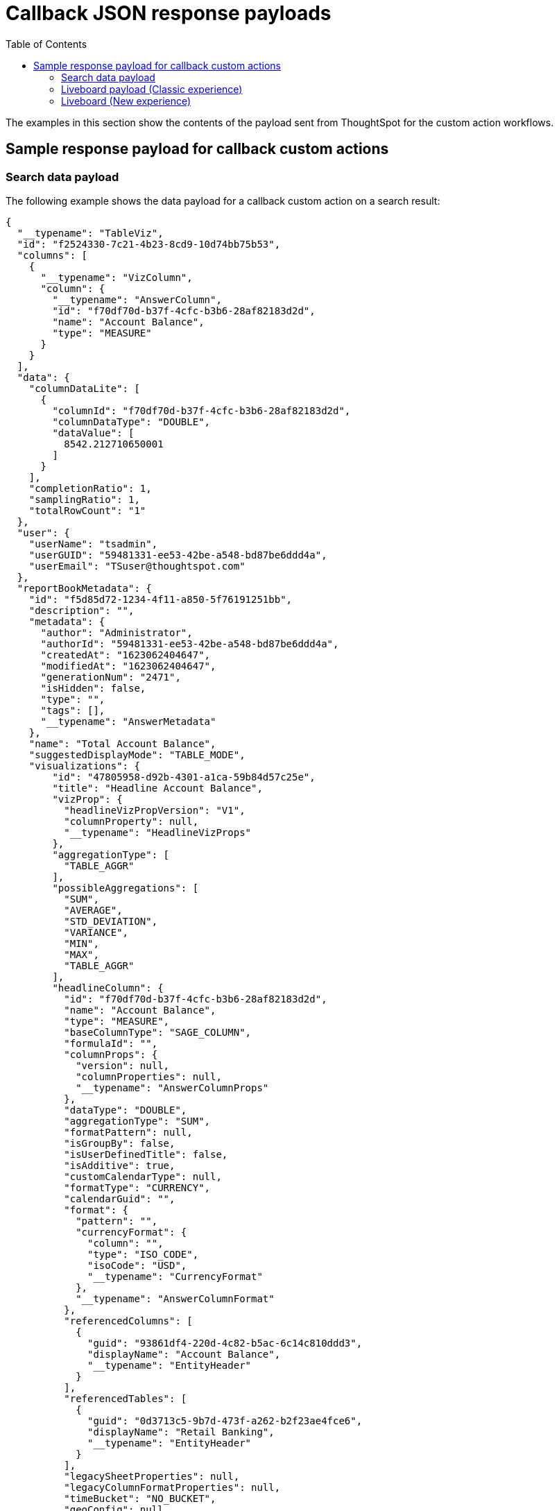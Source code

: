 = Callback JSON response payloads
:toc: true

:page-title: Sample response payload for callback actions
:page-pageid: custom-action-payload
:page-description: View examples of the Answer or visualization data payload for callback actions

The examples in this section show the contents of the payload sent from ThoughtSpot for the custom action workflows.

== Sample response payload for callback custom actions

[#search-data-payload]
=== Search data payload

The following example shows the data payload for a callback custom action on a search result:

[source, JSON]
----
{
  "__typename": "TableViz",
  "id": "f2524330-7c21-4b23-8cd9-10d74bb75b53",
  "columns": [
    {
      "__typename": "VizColumn",
      "column": {
        "__typename": "AnswerColumn",
        "id": "f70df70d-b37f-4cfc-b3b6-28af82183d2d",
        "name": "Account Balance",
        "type": "MEASURE"
      }
    }
  ],
  "data": {
    "columnDataLite": [
      {
        "columnId": "f70df70d-b37f-4cfc-b3b6-28af82183d2d",
        "columnDataType": "DOUBLE",
        "dataValue": [
          8542.212710650001
        ]
      }
    ],
    "completionRatio": 1,
    "samplingRatio": 1,
    "totalRowCount": "1"
  },
  "user": {
    "userName": "tsadmin",
    "userGUID": "59481331-ee53-42be-a548-bd87be6ddd4a",
    "userEmail": "TSuser@thoughtspot.com"
  },
  "reportBookMetadata": {
    "id": "f5d85d72-1234-4f11-a850-5f76191251bb",
    "description": "",
    "metadata": {
      "author": "Administrator",
      "authorId": "59481331-ee53-42be-a548-bd87be6ddd4a",
      "createdAt": "1623062404647",
      "modifiedAt": "1623062404647",
      "generationNum": "2471",
      "isHidden": false,
      "type": "",
      "tags": [],
      "__typename": "AnswerMetadata"
    },
    "name": "Total Account Balance",
    "suggestedDisplayMode": "TABLE_MODE",
    "visualizations": {
        "id": "47805958-d92b-4301-a1ca-59b84d57c25e",
        "title": "Headline Account Balance",
        "vizProp": {
          "headlineVizPropVersion": "V1",
          "columnProperty": null,
          "__typename": "HeadlineVizProps"
        },
        "aggregationType": [
          "TABLE_AGGR"
        ],
        "possibleAggregations": [
          "SUM",
          "AVERAGE",
          "STD_DEVIATION",
          "VARIANCE",
          "MIN",
          "MAX",
          "TABLE_AGGR"
        ],
        "headlineColumn": {
          "id": "f70df70d-b37f-4cfc-b3b6-28af82183d2d",
          "name": "Account Balance",
          "type": "MEASURE",
          "baseColumnType": "SAGE_COLUMN",
          "formulaId": "",
          "columnProps": {
            "version": null,
            "columnProperties": null,
            "__typename": "AnswerColumnProps"
          },
          "dataType": "DOUBLE",
          "aggregationType": "SUM",
          "formatPattern": null,
          "isGroupBy": false,
          "isUserDefinedTitle": false,
          "isAdditive": true,
          "customCalendarType": null,
          "formatType": "CURRENCY",
          "calendarGuid": "",
          "format": {
            "pattern": "",
            "currencyFormat": {
              "column": "",
              "type": "ISO_CODE",
              "isoCode": "USD",
              "__typename": "CurrencyFormat"
            },
            "__typename": "AnswerColumnFormat"
          },
          "referencedColumns": [
            {
              "guid": "93861df4-220d-4c82-b5ac-6c14c810ddd3",
              "displayName": "Account Balance",
              "__typename": "EntityHeader"
            }
          ],
          "referencedTables": [
            {
              "guid": "0d3713c5-9b7d-473f-a262-b2f23ae4fce6",
              "displayName": "Retail Banking",
              "__typename": "EntityHeader"
            }
          ],
          "legacySheetProperties": null,
          "legacyColumnFormatProperties": null,
          "timeBucket": "NO_BUCKET",
          "geoConfig": null,
          "__typename": "AnswerColumn"
        },
        "sortInfo": [],
        "__typename": "HeadlineViz"
      },
    "headerMetadata": {
      "id": "f5d85d72-1234-4f11-a850-5f76191251bb",
      "name": "Total Account Balance",
      "description": "",
      "isNewAnswer": false,
      "isHidden": false,
      "loading": false
    }
  }
}
----

The following example shows the data payload for a callback custom action in the context menu of a saved Answer:

[source, JSON]
----
{
  "id": "app-callback",
  "contextMenuPoints": {
    "clickedPoint": {
      "selectedAttributes": [],
      "deselectedAttributes": [],
      "selectedMeasures": [],
      "deselectedMeasures": [
        {
          "column": {
            "__typename": "AnswerColumn",
            "id": "f70df70d-b37f-4cfc-b3b6-28af82183d2d",
            "name": "Account Balance",
            "type": "MEASURE",
            "baseColumnType": "SAGE_COLUMN",
            "formulaId": "",
            "columnProps": {
              "__typename": "AnswerColumnProps",
              "version": "V1",
              "columnProperties": null
            },
            "dataType": "DOUBLE",
            "aggregationType": "SUM",
            "formatPattern": null,
            "isGroupBy": false,
            "isUserDefinedTitle": false,
            "isAdditive": true,
            "customCalendarType": null,
            "formatType": "CURRENCY",
            "calendarGuid": "",
            "format": {
              "__typename": "AnswerColumnFormat",
              "pattern": "",
              "currencyFormat": {
                "__typename": "CurrencyFormat",
                "column": "",
                "type": "ISO_CODE",
                "isoCode": "USD"
              }
            },
            "referencedColumns": [
              {
                "__typename": "EntityHeader",
                "guid": "93861df4-220d-4c82-b5ac-6c14c810ddd3",
                "displayName": "Account Balance"
              }
            ],
            "referencedTables": [
              {
                "__typename": "EntityHeader",
                "guid": "0d3713c5-9b7d-473f-a262-b2f23ae4fce6",
                "displayName": "Retail Banking"
              }
            ],
            "legacySheetProperties": null,
            "legacyColumnFormatProperties": null,
            "timeBucket": "NO_BUCKET",
            "geoConfig": null
          },
          "value": 8542.212710650001
        }
      ]
    },
    "selectedPoints": [
      {
        "selectedAttributes": [],
        "deselectedAttributes": [],
        "selectedMeasures": [],
        "deselectedMeasures": [
          {
            "column": {
              "__typename": "AnswerColumn",
              "id": "f70df70d-b37f-4cfc-b3b6-28af82183d2d",
              "name": "Account Balance",
              "type": "MEASURE",
              "baseColumnType": "SAGE_COLUMN",
              "formulaId": "",
              "columnProps": {
                "__typename": "AnswerColumnProps",
                "version": "V1",
                "columnProperties": null
              },
              "dataType": "DOUBLE",
              "aggregationType": "SUM",
              "formatPattern": null,
              "isGroupBy": false,
              "isUserDefinedTitle": false,
              "isAdditive": true,
              "customCalendarType": null,
              "formatType": "CURRENCY",
              "calendarGuid": "",
              "format": {
                "__typename": "AnswerColumnFormat",
                "pattern": "",
                "currencyFormat": {
                  "__typename": "CurrencyFormat",
                  "column": "",
                  "type": "ISO_CODE",
                  "isoCode": "USD"
                }
              },
              "referencedColumns": [
                {
                  "__typename": "EntityHeader",
                  "guid": "93861df4-220d-4c82-b5ac-6c14c810ddd3",
                  "displayName": "Account Balance"
                }
              ],
              "referencedTables": [
                {
                  "__typename": "EntityHeader",
                  "guid": "0d3713c5-9b7d-473f-a262-b2f23ae4fce6",
                  "displayName": "Retail Banking"
                }
              ],
              "legacySheetProperties": null,
              "legacyColumnFormatProperties": null,
              "timeBucket": "NO_BUCKET",
              "geoConfig": null
            },
            "value": 8542.212710650001
          }
        ]
      }
    ]
  }
}
----

=== Liveboard payload (Classic experience)

The following example shows the Liveboard data payload for a callback custom action on a Liveboard visualization:

[source,JSON]
----
{
   "completionRatio":1,
   "reportBookData":{
      "d836410b-db43-4c60-84d6-963bd25c50cc":{
         "vizData":{
            "2c9a59ec-c741-45c8-bb35-84928aece3fb":{
               "dataSets":{
                  "PINBOARD_VIZ":{
                     "id":"3c0e1f61-2521-49cb-b95a-4c762bdce44e",
                     "clientState":{

                     },
                     "vizProp":{
                        "tableVizPropVersion":"V1",
                        "wrapTableHeader":true,
                        "widthState":[

                        ],
                        "theme":null,
                        "showTableFooter":null,
                        "showGridSummary":null,
                        "density":null,
                        "orderedColumnIds":[

                        ],
                        "columnProperties":[

                        ]
                     },
                     "columns":{
                        "column":{
                           "id":"f31712d5-d528-4c7a-93de-7d431bc1e57b",
                           "name":"Total Revenue",
                           "type":"MEASURE",
                           "baseColumnType":"SAGE_COLUMN",
                           "formulaId":"",
                           "columnProps":{
                              "version":"V1",
                              "columnProperties":null
                           },
                           "dataType":"DOUBLE",
                           "isAggregateApplied":true,
                           "aggregationType":"SUM",
                           "isGroupBy":false,
                           "isUserDefinedTitle":false,
                           "isAdditive":true,
                           "showGrowth":false,
                           "customCalendarType":null,
                           "formatType":"CURRENCY",
                           "calendarGuid":"",
                           "formatPattern":null,
                           "format":{
                              "pattern":"",
                              "currencyFormat":{
                                 "column":"f8f28785-a7ed-53e4-9d23-565673ae3902",
                                 "type":"COLUMN",
                                 "isoCode":""
                              }
                           },
                           "referencedColumns":[
                              {
                                 "guid":"9e78a664-19d6-4a44-be53-eedbfc7df585",
                                 "displayName":"Revenue"
                              }
                           ],
                           "referencedTables":[
                              {
                                 "guid":"84815b7f-f884-4d89-bd7b-6420927cf547",
                                 "displayName":"Tea Sales"
                              }
                           ],
                           "legacySheetProperties":{

                           },
                           "legacyColumnFormatProperties":null,
                           "timeBucket":"NO_BUCKET",
                           "geoConfig":null
                        },
                        "legacyMetricDefinition":null
                     },
                     "sortInfo":[

                     ],
                     "topInfo":[

                     ],
                     "data":{
                        "columnDataLite":{
                           "columnId":"8b91c6a0-cc7b-42df-8b3f-a7b23679f325",
                           "columnDataType":"CHAR",
                           "dataValue":[
                              "compressed",
                              "loose leaves",
                              "loose leaves"
                           ]
                        },
                        "completionRatio":1,
                        "samplingRatio":1,
                        "totalRowCount":"3"
                     }
                  }
               }
            }
         }
      }
   },
   "reportBookMetadata":{
      "reportContent":{
         "sheets":{
            "sheetType":"PINBOARD",
            "sheetContent":{
               "sheetContentType":"PINBOARD",
               "pinboardFilterDetails":{
                  "pinboardFiltersAnswerIds":[

                  ],
                  "filterLogicalTableIds":[

                  ],
                  "logicalTableIdToPinboardFilterVizIds":{

                  },
                  "filterIdToLinkedFilterIds":{

                  },
                  "filterIdToExcludedVizs":{

                  }
               },
               "visualizations":[
                  {
                     "vizContent":{
                        "refAnswerSheetIndex":0,
                        "refVizId":"3c0e1f61-2521-49cb-b95a-4c762bdce44e",
                        "locked":false,
                        "dataOnDemand":false,
                        "refAnswerBook":{
                           "id":"f8ab03d4-1f5f-427f-b556-0662fd2b4fba",
                           "name":"Total Sales",
                           "description":"",
                           "sheets":[
                              {
                                 "id":"d5a268e4-4885-40b5-ab2a-ab6707a53860",
                                 "name":"Total Sales",
                                 "description":"",
                                 "owner":"f8ab03d4-1f5f-427f-b556-0662fd2b4fba"
                              }
                           ]
                        },
                        "vizType":"PINBOARD_VIZ"
                     },
                     "relatedLinks":[

                     ],
                     "header":{
                        "id":"2c9a59ec-c741-45c8-bb35-84928aece3fb",
                        "indexVersion":80,
                        "generationNum":80,
                        "name":"Answer: Total Sales Viz: Table Viz sales tea ",
                        "description":"",
                        "author":"59481331-ee53-42be-a548-bd87be6ddd4a",
                        "authorName":"tsadmin",
                        "hasLenientDiscoverability":false,
                        "authorDisplayName":"Administrator",
                        "created":1675229689782,
                        "modified":1675233586391,
                        "modifiedBy":"59481331-ee53-42be-a548-bd87be6ddd4a",
                        "owner":"34258eca-b729-4e31-8018-ac931d57a1dd",
                        "isDeleted":false,
                        "isHidden":false,
                        "tags":[

                        ],
                        "isExternal":false,
                        "isDeprecated":false,
                        "isSharedViaConnection":false
                     },
                     "complete":true,
                     "incompleteDetail":[

                     ]
                  }
               ],
               "layout":{
                  "layoutMode":"auto",
                  "tiles":[
                     {
                        "id":"2c9a59ec-c741-45c8-bb35-84928aece3fb",
                        "x":1,
                        "y":0,
                        "width":0,
                        "height":0,
                        "order":0,
                        "size":"l"
                     }
                  ]
               },
               "vizLayout":"CAAaTgokMmM5YTU5ZWMtYzc0MS00NWM4LWJiMzUtODQ5MjhhZWNlM2ZiEQAAAAAAAPA/GQAAAAAAAAAAIQAAAAAAAAAAKQAAAAAAAAAAMAA4Aw",
               "canGenerateLeafData":false
            },
            "header":{
               "id":"d836410b-db43-4c60-84d6-963bd25c50cc",
               "indexVersion":80,
               "generationNum":80,
               "name":"Total sales",
               "description":"",
               "author":"59481331-ee53-42be-a548-bd87be6ddd4a",
               "authorName":"tsadmin",
               "hasLenientDiscoverability":false,
               "authorDisplayName":"Administrator",
               "created":1675229689743,
               "modified":1675233586390,
               "modifiedBy":"59481331-ee53-42be-a548-bd87be6ddd4a",
               "owner":"34258eca-b729-4e31-8018-ac931d57a1dd",
               "isDeleted":false,
               "isHidden":false,
               "tags":[

               ],
               "isExternal":false,
               "isDeprecated":false,
               "isSharedViaConnection":false
            },
            "complete":true,
            "incompleteDetail":[

            ]
         }
      }
   },
   "user":{
      "userName":"tsadmin",
      "userGUID":"59481331-ee53-42be-a548-bd87be6ddd4a",
      "userEmail":""
   },
   "vizId":"2c9a59ec-c741-45c8-bb35-84928aece3fb"
}
----

The following example shows the data payload for a callback custom action in the context menu of a Liveboard visualization:

[source, JSON]
----
{
  "clickedPoint": {
    "selectedAttributes": [
      {
        "column": {
          "id": "c30d89ee-6b57-5f3f-86ea-13d60efef40c",
          "name": "Currency Code",
          "type": "ATTRIBUTE",
          "baseColumnType": "SAGE_COLUMN",
          "formulaId": "",
          "columnProps": {
            "version": "V1",
            "columnProperties": null
          },
          "dataType": "CHAR",
          "isAggregateApplied": false,
          "aggregationType": "NONE",
          "isGroupBy": true,
          "isUserDefinedTitle": false,
          "isAdditive": false,
          "showGrowth": false,
          "customCalendarType": null,
          "formatType": null,
          "calendarGuid": "",
          "formatPattern": null,
          "format": null,
          "referencedColumns": [
            {
              "guid": "616451a0-abf5-47e0-998a-adca86baf882",
              "displayName": "Currency Code"
            }
          ],
          "referencedTables": [
            {
              "guid": "84815b7f-f884-4d89-bd7b-6420927cf547",
              "displayName": "Tea Sales"
            }
          ],
          "legacySheetProperties": null,
          "legacyColumnFormatProperties": null,
          "timeBucket": "NO_BUCKET",
          "geoConfig": null
        },
        "value": "usd"
      }
    ],
    "deselectedAttributes": [],
    "selectedMeasures": [
      {
        "column": {
          "id": "e99b3d11-a10a-496e-b036-2f6882edc873",
          "name": "Total Sales",
          "type": "MEASURE",
          "baseColumnType": "SAGE_COLUMN",
          "formulaId": "",
          "columnProps": {
            "version": "V1",
            "columnProperties": null
          },
          "dataType": "INT64",
          "isAggregateApplied": true,
          "aggregationType": "SUM",
          "isGroupBy": false,
          "isUserDefinedTitle": false,
          "isAdditive": true,
          "showGrowth": false,
          "customCalendarType": null,
          "formatType": "CURRENCY",
          "calendarGuid": "",
          "formatPattern": null,
          "format": {
            "pattern": "",
            "currencyFormat": {
              "column": "",
              "type": "ISO_CODE",
              "isoCode": "INR"
            }
          },
          "referencedColumns": [
            {
              "guid": "3abe8d75-a732-482c-898d-d8460ca9e806",
              "displayName": "Sales"
            }
          ],
          "referencedTables": [
            {
              "guid": "84815b7f-f884-4d89-bd7b-6420927cf547",
              "displayName": "Tea Sales"
            }
          ],
          "legacySheetProperties": null,
          "legacyColumnFormatProperties": null,
          "timeBucket": "NO_BUCKET",
          "geoConfig": null
        },
        "value": 2310
      }
    ],
    "deselectedMeasures": []
  },
  "selectedPoints": [
    {
      "selectedAttributes": [
        {
          "column": {
            "id": "c30d89ee-6b57-5f3f-86ea-13d60efef40c",
            "name": "Currency Code",
            "type": "ATTRIBUTE",
            "baseColumnType": "SAGE_COLUMN",
            "formulaId": "",
            "columnProps": {
              "version": "V1",
              "columnProperties": null
            },
            "dataType": "CHAR",
            "isAggregateApplied": false,
            "aggregationType": "NONE",
            "isGroupBy": true,
            "isUserDefinedTitle": false,
            "isAdditive": false,
            "showGrowth": false,
            "customCalendarType": null,
            "formatType": null,
            "calendarGuid": "",
            "formatPattern": null,
            "format": null,
            "referencedColumns": [
              {
                "guid": "616451a0-abf5-47e0-998a-adca86baf882",
                "displayName": "Currency Code"
              }
            ],
            "referencedTables": [
              {
                "guid": "84815b7f-f884-4d89-bd7b-6420927cf547",
                "displayName": "Tea Sales"
              }
            ],
            "legacySheetProperties": null,
            "legacyColumnFormatProperties": null,
            "timeBucket": "NO_BUCKET",
            "geoConfig": null
          },
          "value": "usd"
        }
      ],
      "deselectedAttributes": [],
      "selectedMeasures": [
        {
          "column": {
            "id": "e99b3d11-a10a-496e-b036-2f6882edc873",
            "name": "Total Sales",
            "type": "MEASURE",
            "baseColumnType": "SAGE_COLUMN",
            "formulaId": "",
            "columnProps": {
              "version": "V1",
              "columnProperties": null
            },
            "dataType": "INT64",
            "isAggregateApplied": true,
            "aggregationType": "SUM",
            "isGroupBy": false,
            "isUserDefinedTitle": false,
            "isAdditive": true,
            "showGrowth": false,
            "customCalendarType": null,
            "formatType": "CURRENCY",
            "calendarGuid": "",
            "formatPattern": null,
            "format": {
              "pattern": "",
              "currencyFormat": {
                "column": "",
                "type": "ISO_CODE",
                "isoCode": "INR"
              }
            },
            "referencedColumns": [
              {
                "guid": "3abe8d75-a732-482c-898d-d8460ca9e806",
                "displayName": "Sales"
              }
            ],
            "referencedTables": [
              {
                "guid": "84815b7f-f884-4d89-bd7b-6420927cf547",
                "displayName": "Tea Sales"
              }
            ],
            "legacySheetProperties": null,
            "legacyColumnFormatProperties": null,
            "timeBucket": "NO_BUCKET",
            "geoConfig": null
          },
          "value": 2310
        }
      ],
      "deselectedMeasures": []
    }
  ]
}

----

=== Liveboard (New experience)

The following example shows the data payload for a callback custom action in the *More* menu of a Liveboard visualization:

[source,JSON]
----
{
   "id":"callback-action",
   "embedAnswerData":{
      "__typename":"TableViz",
      "clientState":{

      },
      "description":"",
      "filterGroups":[
         {
            "__typename":"FilterGroup",
            "columnInfo":{
               "__typename":"FilterColumn",
               "aggregationType":"NONE",
               "calendarGuid":"",
               "dataType":"CHAR",
               "formulaId":"",
               "isAggregateApplied":false,
               "name":"Currency Code",
               "referencedColumns":[
                  {
                     "__typename":"EntityHeader",
                     "displayName":"Currency Code",
                     "guid":"616451a0-abf5-47e0-998a-adca86baf882"
                  }
               ],
               "referencedTables":[
                  {
                     "__typename":"EntityHeader",
                     "displayName":"Tea Sales",
                     "guid":"84815b7f-f884-4d89-bd7b-6420927cf547"
                  }
               ],
               "timeBucket":"NO_BUCKET",
               "type":"ATTRIBUTE"
            },
            "displayName":null,
            "filters":[
               {
                  "__typename":"Filter",
                  "filterContent":[
                     {
                        "__typename":"FilterContent",
                        "filterType":"EQ",
                        "negate":false,
                        "value":[
                           {
                              "__typename":"FilterContentValue",
                              "key":"usd"
                           }
                        ]
                     }
                  ],
                  "filterId":"0b9702fa-7307-5c14-be75-13273f9d0dc6"
               }
            ],
            "groupId":{
               "__typename":"FilterGroupId",
               "answerColumnId":"f8f28785-a7ed-53e4-9d23-565673ae3902",
               "dataSourceId":null,
               "logicalColumnId":null
            },
            "isEditable":true,
            "isMandatory":null
         }
      ],
      "hashKey":"10078428522383724324",
      "headlineVisibilityMap":[
         {
            "__typename":"HeadlineVisibility",
            "columnId":"8b91c6a0-cc7b-42df-8b3f-a7b23679f325",
            "isVisible":false
         },
         {
            "__typename":"HeadlineVisibility",
            "columnId":"f8f28785-a7ed-53e4-9d23-565673ae3902",
            "isVisible":false
         }
      ],
      "id":"3c0e1f61-2521-49cb-b95a-4c762bdce44e",
      "name":"Total Sales",
      "permission":{
         "__typename":"ObjectPermission",
         "dataSourceAccessLevel":"MODIFY",
         "dataSourceNamesWithNoAccess":[

         ],
         "objectAccessLevel":"MODIFY"
      },
      "queryableDataSource":"DEFAULT",
      "visualizations":[
         {
            "__typename":"TableViz",
            "clientState":{

            },
            "columns":[
               {
                  "__typename":"VizColumn",
                  "column":{
                     "__typename":"AnswerColumn",
                     "aggregationType":"NONE",
                     "baseColumnType":"SAGE_COLUMN",
                     "calendarGuid":"",
                     "columnProps":{
                        "__typename":"AnswerColumnProps",
                        "columnProperties":null,
                        "version":"V1"
                     },
                     "customCalendarType":null,
                     "dataType":"CHAR",
                     "format":null,
                     "formatPattern":null,
                     "formatType":null,
                     "formulaId":"",
                     "geoConfig":null,
                     "id":"f8f28785-a7ed-53e4-9d23-565673ae3902",
                     "isAdditive":false,
                     "isAggregateApplied":false,
                     "isGroupBy":true,
                     "isUserDefinedTitle":false,
                     "legacyColumnFormatProperties":null,
                     "legacySheetProperties":{

                     },
                     "name":"Currency Code",
                     "referencedColumns":[
                        {
                           "__typename":"EntityHeader",
                           "displayName":"Currency Code",
                           "guid":"616451a0-abf5-47e0-998a-adca86baf882"
                        }
                     ],
                     "referencedTables":[
                        {
                           "__typename":"EntityHeader",
                           "displayName":"Tea Sales",
                           "guid":"84815b7f-f884-4d89-bd7b-6420927cf547"
                        }
                     ],
                     "showGrowth":false,
                     "timeBucket":"NO_BUCKET",
                     "type":"ATTRIBUTE"
                  },
                  "legacyMetricDefinition":null
               },
               {
                  "__typename":"VizColumn",
                  "column":{
                     "__typename":"AnswerColumn",
                     "aggregationType":"SUM",
                     "baseColumnType":"SAGE_COLUMN",
                     "calendarGuid":"",
                     "columnProps":{
                        "__typename":"AnswerColumnProps",
                        "columnProperties":null,
                        "version":"V1"
                     },
                     "customCalendarType":null,
                     "dataType":"DOUBLE",
                     "format":{
                        "__typename":"AnswerColumnFormat",
                        "currencyFormat":{
                           "__typename":"CurrencyFormat",
                           "column":"f8f28785-a7ed-53e4-9d23-565673ae3902",
                           "isoCode":"",
                           "type":"COLUMN"
                        },
                        "pattern":""
                     },
                     "formatPattern":null,
                     "formatType":"CURRENCY",
                     "formulaId":"",
                     "geoConfig":null,
                     "id":"f31712d5-d528-4c7a-93de-7d431bc1e57b",
                     "isAdditive":true,
                     "isAggregateApplied":true,
                     "isGroupBy":false,
                     "isUserDefinedTitle":false,
                     "legacyColumnFormatProperties":null,
                     "legacySheetProperties":{

                     },
                     "name":"Total Revenue",
                     "referencedColumns":[
                        {
                           "__typename":"EntityHeader",
                           "displayName":"Revenue",
                           "guid":"9e78a664-19d6-4a44-be53-eedbfc7df585"
                        }
                     ],
                     "referencedTables":[
                        {
                           "__typename":"EntityHeader",
                           "displayName":"Tea Sales",
                           "guid":"84815b7f-f884-4d89-bd7b-6420927cf547"
                        }
                     ],
                     "showGrowth":false,
                     "timeBucket":"NO_BUCKET",
                     "type":"MEASURE"
                  },
                  "legacyMetricDefinition":null
               }
            ],
            "id":"3c0e1f61-2521-49cb-b95a-4c762bdce44e",
            "sortInfo":[

            ],
            "topInfo":[

            ],
            "vizProp":{
               "__typename":"TableVizProps",
               "columnProperties":[

               ],
               "density":null,
               "orderedColumnIds":[

               ],
               "showGridSummary":null,
               "showTableFooter":null,
               "tableVizPropVersion":"V1",
               "theme":null,
               "widthState":[

               ],
               "wrapTableHeader":true
            }
         }
      ],
      "columns":[
         {
            "__typename":"VizColumn",
            "column":{
               "__typename":"AnswerColumn",
               "dataType":"CHAR",
               "format":null,
               "id":"f8f28785-a7ed-53e4-9d23-565673ae3902",
               "name":"Currency Code",
               "referencedColumns":[
                  {
                     "__typename":"EntityHeader",
                     "displayName":"Currency Code"
                  }
               ],
               "timeBucket":"NO_BUCKET",
               "type":"ATTRIBUTE"
            }
         },
         {
            "__typename":"VizColumn",
            "column":{
               "__typename":"AnswerColumn",
               "dataType":"DOUBLE",
               "format":{
                  "__typename":"AnswerColumnFormat",
                  "currencyFormat":{
                     "__typename":"CurrencyFormat",
                     "column":"f8f28785-a7ed-53e4-9d23-565673ae3902",
                     "isoCode":"",
                     "type":"COLUMN"
                  },
                  "pattern":""
               },
               "id":"f31712d5-d528-4c7a-93de-7d431bc1e57b",
               "name":"Total Revenue",
               "referencedColumns":[
                  {
                     "__typename":"EntityHeader",
                     "displayName":"Revenue"
                  }
               ],
               "timeBucket":"NO_BUCKET",
               "type":"MEASURE"
            }
         }
      ],
      "data":{
         "columnDataLite":[
            {
               "columnId":"5b37be07-7c23-4f8f-ad2a-1876a51e6383",
               "columnDataType":"CHAR",
               "dataValue":[
                  "chamomile",
                  "earl gray",
                  "mint"
               ]
            },
            {
               "columnId":"f31712d5-d528-4c7a-93de-7d431bc1e57b",
               "columnDataType":"DOUBLE",
               "dataValue":[
                  54.87,
                  18.36,
                  193.19
               ]
            }
         ],
         "completionRatio":1,
         "samplingRatio":1,
         "totalRowCount":"3",
         "queryPerfStats":{
            "timeTakenDatamanager":"4"
         }
      },
      "user":{
         "userName":"tsadmin",
         "userGUID":"59481331-ee53-42be-a548-bd87be6ddd4a",
         "userEmail":""
      },
      "reportBookMetadata":{
         "headerMetadata":{
            "id":"f8ab03d4-1f5f-427f-b556-0662fd2b4fba",
            "name":"Total Sales",
            "description":"",
            "isNewAnswer":false,
            "isHidden":true,
            "loading":false
         }
      },
      "isAnswerUnsaved":false,
      "vizId":"2c9a59ec-c741-45c8-bb35-84928aece3fb"
   },
   "operation":"GetTableWithHeadlineData",
   "session":{
      "genNo":0,
      "sessionId":"54c45759-84f0-4805-96cf-f15f84755de2",
      "acSession":{
         "sessionId":"acedc647-d438-44b2-b48f-f1d1a7c05a82",
         "genNo":1
      }
   },
   "query":""
}
----

The following example shows the data payload of callback custom action in the context menu of a Liveboard visualization:

[source,JSON]
----
{
  "id": "ac-callback",
  "contextMenuPoints": {
    "clickedPoint": {
      "selectedAttributes": [],
      "deselectedAttributes":
        {
          "column": {
            "__typename": "AnswerColumn",
            "aggregationType": "NONE",
            "baseColumnType": "SAGE_COLUMN",
            "calendarGuid": "",
            "columnProps": {
              "__typename": "AnswerColumnProps",
              "columnProperties": null,
              "version": "V1"
            },
            "customCalendarType": null,
            "dataType": "CHAR",
            "format": null,
            "formatPattern": null,
            "formatType": null,
            "formulaId": "",
            "geoConfig": null,
            "id": "c30d89ee-6b57-5f3f-86ea-13d60efef40c",
            "isAdditive": false,
            "isAggregateApplied": false,
            "isGroupBy": true,
            "isUserDefinedTitle": false,
            "legacyColumnFormatProperties": null,
            "legacySheetProperties": null,
            "name": "Currency Code",
            "referencedColumns": [
              {
                "__typename": "EntityHeader",
                "displayName": "Currency Code",
                "guid": "616451a0-abf5-47e0-998a-adca86baf882"
              }
            ],
            "referencedTables": [
              {
                "__typename": "EntityHeader",
                "displayName": "Tea Sales",
                "guid": "84815b7f-f884-4d89-bd7b-6420927cf547"
              }
            ],
            "showGrowth": false,
            "timeBucket": "NO_BUCKET",
            "type": "ATTRIBUTE"
          },
          "value": "usd"
        },
      "selectedMeasures": [
      ],
      "deselectedMeasures": [
        {
          "column": {
            "__typename": "AnswerColumn",
            "aggregationType": "SUM",
            "baseColumnType": "SAGE_COLUMN",
            "calendarGuid": "",
            "columnProps": {
              "__typename": "AnswerColumnProps",
              "columnProperties": null,
              "version": "V1"
            },
            "customCalendarType": null,
            "dataType": "DOUBLE",
            "format": {
              "__typename": "AnswerColumnFormat",
              "currencyFormat": {
                "__typename": "CurrencyFormat",
                "column": "c30d89ee-6b57-5f3f-86ea-13d60efef40c",
                "isoCode": "",
                "type": "COLUMN"
              },
              "pattern": ""
            },
            "formatPattern": null,
            "formatType": "CURRENCY",
            "formulaId": "",
            "geoConfig": null,
            "id": "57dcb444-162e-4965-9d99-4f2ab9b49d2b",
            "isAdditive": true,
            "isAggregateApplied": true,
            "isGroupBy": false,
            "isUserDefinedTitle": false,
            "legacyColumnFormatProperties": null,
            "legacySheetProperties": null,
            "name": "Total Revenue",
            "referencedColumns": [
              {
                "__typename": "EntityHeader",
                "displayName": "Revenue",
                "guid": "9e78a664-19d6-4a44-be53-eedbfc7df585"
              }
            ],
            "referencedTables": [
              {
                "__typename": "EntityHeader",
                "displayName": "Tea Sales",
                "guid": "84815b7f-f884-4d89-bd7b-6420927cf547"
              }
            ],
            "showGrowth": false,
            "timeBucket": "NO_BUCKET",
            "type": "MEASURE"
          },
          "value": 54.87
        }
      ]
    },
    "selectedPoints": [
      {
        "selectedAttributes": [],
        "deselectedAttributes":
          {
            "column": {
              "__typename": "AnswerColumn",
              "aggregationType": "NONE",
              "baseColumnType": "SAGE_COLUMN",
              "calendarGuid": "",
              "columnProps": {
                "__typename": "AnswerColumnProps",
                "columnProperties": null,
                "version": "V1"
              },
              "customCalendarType": null,
              "dataType": "CHAR",
              "format": null,
              "formatPattern": null,
              "formatType": null,
              "formulaId": "",
              "geoConfig": null,
              "id": "c30d89ee-6b57-5f3f-86ea-13d60efef40c",
              "isAdditive": false,
              "isAggregateApplied": false,
              "isGroupBy": true,
              "isUserDefinedTitle": false,
              "legacyColumnFormatProperties": null,
              "legacySheetProperties": null,
              "name": "Currency Code",
              "referencedColumns": [
                {
                  "__typename": "EntityHeader",
                  "displayName": "Currency Code",
                  "guid": "616451a0-abf5-47e0-998a-adca86baf882"
                }
              ],
              "referencedTables": [
                {
                  "__typename": "EntityHeader",
                  "displayName": "Tea Sales",
                  "guid": "84815b7f-f884-4d89-bd7b-6420927cf547"
                }
              ],
              "showGrowth": false,
              "timeBucket": "NO_BUCKET",
              "type": "ATTRIBUTE"
            },
            "value": "usd"
          },
        "selectedMeasures": [
          {
            "column": {
              "__typename": "AnswerColumn",
              "aggregationType": "SUM",
              "baseColumnType": "SAGE_COLUMN",
              "calendarGuid": "",
              "columnProps": {
                "__typename": "AnswerColumnProps",
                "columnProperties": null,
                "version": "V1"
              },
              "customCalendarType": null,
              "dataType": "INT64",
              "format": {
                "__typename": "AnswerColumnFormat",
                "currencyFormat": {
                  "__typename": "CurrencyFormat",
                  "column": "",
                  "isoCode": "INR",
                  "type": "ISO_CODE"
                },
                "pattern": ""
              },
              "formatPattern": null,
              "formatType": "CURRENCY",
              "formulaId": "",
              "geoConfig": null,
              "id": "e99b3d11-a10a-496e-b036-2f6882edc873",
              "isAdditive": true,
              "isAggregateApplied": true,
              "isGroupBy": false,
              "isUserDefinedTitle": false,
              "legacyColumnFormatProperties": null,
              "legacySheetProperties": null,
              "name": "Total Sales",
              "referencedColumns": [
                {
                  "__typename": "EntityHeader",
                  "displayName": "Sales",
                  "guid": "3abe8d75-a732-482c-898d-d8460ca9e806"
                }
              ],
              "referencedTables": [
                {
                  "__typename": "EntityHeader",
                  "displayName": "Tea Sales",
                  "guid": "84815b7f-f884-4d89-bd7b-6420927cf547"
                }
              ],
              "showGrowth": false,
              "timeBucket": "NO_BUCKET",
              "type": "MEASURE"
            },
            "value": 558
          }
        ],
        "deselectedMeasures": [
        ]
      }
    ]
  }
}

----